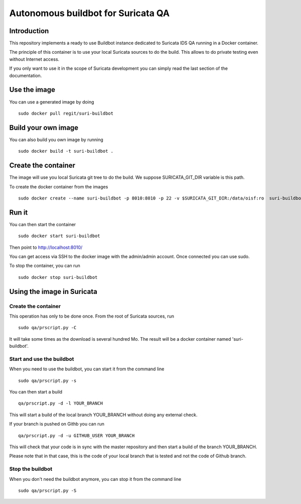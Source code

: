 ===================================
Autonomous buildbot for Suricata QA
===================================

Introduction
============

This repository implements a ready to use Buildbot instance dedicated
to Suricata IDS QA running in a Docker container.

The principle of this container is to use your local Suricata sources
to do the build. This allows to do private testing even without
Internet access.

If you only want to use it in the scope of Suricata development you can
simply read the last section of the documentation.

Use the image
=============

You can use a generated image by doing ::

 sudo docker pull regit/suri-buildbot

Build your own image
====================

You can also build you own image by running ::

 sudo docker build -t suri-buildbot .

Create the container
====================

The image will use you local Suricata git tree to do the build. We suppose 
SURICATA_GIT_DIR variable is this path.

To create the docker container from the images ::

 sudo docker create --name suri-buildbot -p 8010:8010 -p 22 -v $SURICATA_GIT_DIR:/data/oisf:ro  suri-buildbot

Run it
======

You can then start the container ::

 sudo docker start suri-buildbot

Then point to http://localhost:8010/

You can get access via SSH to the docker image with the admin/admin account. Once
connected you can use sudo.

To stop the container, you can run ::

 sudo docker stop suri-buildbot

Using the image in Suricata
===========================

Create the container
--------------------

This operation has only to be done once. From the root of
Suricata  sources, run ::

 sudo qa/prscript.py -C

It will take some times as the download is several hundred Mo. The result will
be a docker container named 'suri-buildbot'.

Start and use the buildbot
--------------------------

When you need to use the buildbot, you can start it from the command line ::

 sudo qa/prscript.py -s

You can then start a build ::

 qa/prscript.py -d -l YOUR_BRANCH

This will start a build of the local branch YOUR_BRANCH without doing any
external check.

If your branch is pushed on Githb you can run ::

 qa/prscript.py -d -u GITHUB_USER YOUR_BRANCH

This will check that your code is in sync with the master repository and then
start a build of the branch YOUR_BRANCH.

Please note that in that case, this is the code of your local branch that is
tested and not the code of Github branch.

Stop the buildbot
-----------------

When you don't need the buildbot anymore, you can stop it from the command line ::

 sudo qa/prscript.py -S
